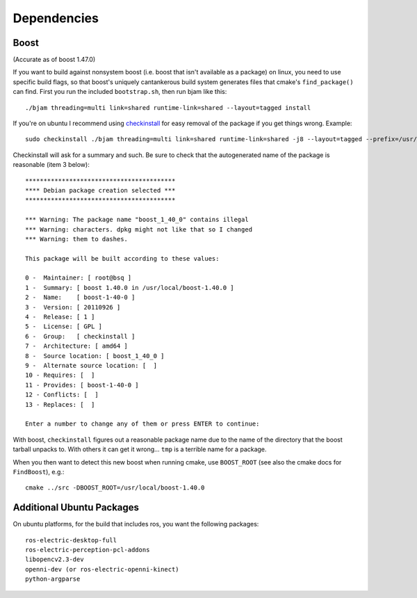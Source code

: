 Dependencies
============

Boost
-----

(Accurate as of boost 1.47.0)

If you want to build against nonsystem boost (i.e. boost that isn't
available as a package) on linux, you need to use specific build
flags, so that boost's uniquely cantankerous build system generates
files that cmake's ``find_package()`` can find.  First you run the
included ``bootstrap.sh``, then run bjam like this::

  ./bjam threading=multi link=shared runtime-link=shared --layout=tagged install

If you're on ubuntu I recommend using `checkinstall
<https://help.ubuntu.com/community/CheckInstall>`_ for easy removal of
the package if you get things wrong.  Example::

  sudo checkinstall ./bjam threading=multi link=shared runtime-link=shared -j8 --layout=tagged --prefix=/usr/local/boost-1.40.0 install

Checkinstall will ask for a summary and such.  Be sure to check that
the autogenerated name of the package is reasonable (item 3 below)::

  *****************************************
  **** Debian package creation selected ***
  *****************************************

  *** Warning: The package name "boost_1_40_0" contains illegal
  *** Warning: characters. dpkg might not like that so I changed
  *** Warning: them to dashes.

  This package will be built according to these values:

  0 -  Maintainer: [ root@bsq ]
  1 -  Summary: [ boost 1.40.0 in /usr/local/boost-1.40.0 ]
  2 -  Name:    [ boost-1-40-0 ]
  3 -  Version: [ 20110926 ]
  4 -  Release: [ 1 ]
  5 -  License: [ GPL ]
  6 -  Group:   [ checkinstall ]
  7 -  Architecture: [ amd64 ]
  8 -  Source location: [ boost_1_40_0 ]
  9 -  Alternate source location: [  ]
  10 - Requires: [  ]
  11 - Provides: [ boost-1-40-0 ]
  12 - Conflicts: [  ]
  13 - Replaces: [  ]

  Enter a number to change any of them or press ENTER to continue:

With boost, ``checkinstall`` figures out a reasonable package name due
to the name of the directory that the boost tarball unpacks to.  With
others it can get it wrong... ``tmp`` is a terrible name for a
package.

When you then want to detect this new boost when running cmake, use
``BOOST_ROOT`` (see also the cmake docs for ``FindBoost``), e.g.::

   cmake ../src -DBOOST_ROOT=/usr/local/boost-1.40.0


Additional Ubuntu Packages
--------------------------

On ubuntu platforms, for the build that includes ros, you want the
following packages::

    ros-electric-desktop-full
    ros-electric-perception-pcl-addons
    libopencv2.3-dev
    openni-dev (or ros-electric-openni-kinect)
    python-argparse
